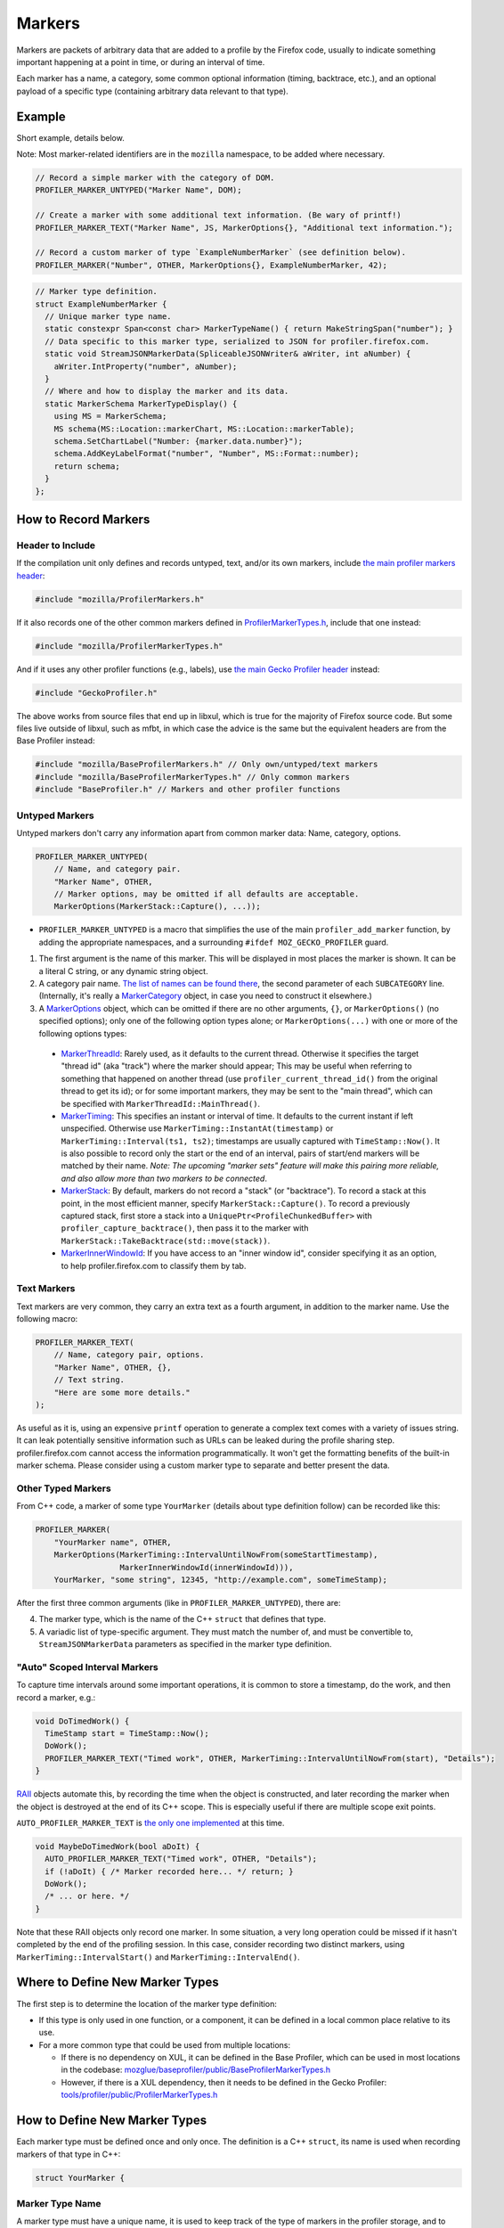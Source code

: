 Markers
=======

Markers are packets of arbitrary data that are added to a profile by the Firefox code, usually to
indicate something important happening at a point in time, or during an interval of time.

Each marker has a name, a category, some common optional information (timing, backtrace, etc.),
and an optional payload of a specific type (containing arbitrary data relevant to that type).


Example
-------

Short example, details below.

Note: Most marker-related identifiers are in the ``mozilla`` namespace, to be added where necessary.

.. code-block:: c++

    // Record a simple marker with the category of DOM.
    PROFILER_MARKER_UNTYPED("Marker Name", DOM);

    // Create a marker with some additional text information. (Be wary of printf!)
    PROFILER_MARKER_TEXT("Marker Name", JS, MarkerOptions{}, "Additional text information.");

    // Record a custom marker of type `ExampleNumberMarker` (see definition below).
    PROFILER_MARKER("Number", OTHER, MarkerOptions{}, ExampleNumberMarker, 42);

.. code-block:: c++

    // Marker type definition.
    struct ExampleNumberMarker {
      // Unique marker type name.
      static constexpr Span<const char> MarkerTypeName() { return MakeStringSpan("number"); }
      // Data specific to this marker type, serialized to JSON for profiler.firefox.com.
      static void StreamJSONMarkerData(SpliceableJSONWriter& aWriter, int aNumber) {
        aWriter.IntProperty("number", aNumber);
      }
      // Where and how to display the marker and its data.
      static MarkerSchema MarkerTypeDisplay() {
        using MS = MarkerSchema;
        MS schema(MS::Location::markerChart, MS::Location::markerTable);
        schema.SetChartLabel("Number: {marker.data.number}");
        schema.AddKeyLabelFormat("number", "Number", MS::Format::number);
        return schema;
      }
    };


How to Record Markers
---------------------

Header to Include
^^^^^^^^^^^^^^^^^

If the compilation unit only defines and records untyped, text, and/or its own markers, include
`the main profiler markers header <https://searchfox.org/mozilla-central/source/tools/profiler/public/ProfilerMarkers.h>`_:

.. code-block:: c++

    #include "mozilla/ProfilerMarkers.h"

If it also records one of the other common markers defined in
`ProfilerMarkerTypes.h <https://searchfox.org/mozilla-central/source/tools/profiler/public/ProfilerMarkerTypes.h>`_,
include that one instead:

.. code-block:: c++

    #include "mozilla/ProfilerMarkerTypes.h"

And if it uses any other profiler functions (e.g., labels), use
`the main Gecko Profiler header <https://searchfox.org/mozilla-central/source/tools/profiler/public/GeckoProfiler.h>`_
instead:

.. code-block:: c++

    #include "GeckoProfiler.h"

The above works from source files that end up in libxul, which is true for the majority
of Firefox source code. But some files live outside of libxul, such as mfbt, in which
case the advice is the same but the equivalent headers are from the Base Profiler instead:

.. code-block:: c++

    #include "mozilla/BaseProfilerMarkers.h" // Only own/untyped/text markers
    #include "mozilla/BaseProfilerMarkerTypes.h" // Only common markers
    #include "BaseProfiler.h" // Markers and other profiler functions

Untyped Markers
^^^^^^^^^^^^^^^

Untyped markers don't carry any information apart from common marker data:
Name, category, options.

.. code-block:: c++

    PROFILER_MARKER_UNTYPED(
        // Name, and category pair.
        "Marker Name", OTHER,
        // Marker options, may be omitted if all defaults are acceptable.
        MarkerOptions(MarkerStack::Capture(), ...));

* ``PROFILER_MARKER_UNTYPED`` is a macro that simplifies the use of the main ``profiler_add_marker`` function, by adding the appropriate namespaces, and a surrounding ``#ifdef MOZ_GECKO_PROFILER`` guard.
1. The first argument is the name of this marker. This will be displayed in most places the marker is shown. It can be a literal C string, or any dynamic string object.
2. A category pair name. `The list of names can be found there <https://searchfox.org/mozilla-central/define?q=M_174bb0de187ee7d9>`_, the second parameter of each ``SUBCATEGORY`` line. (Internally, it's really a `MarkerCategory <https://searchfox.org/mozilla-central/define?q=T_mozilla%3A%3AMarkerCategory>`_ object, in case you need to construct it elsewhere.)
3. A `MarkerOptions <https://searchfox.org/mozilla-central/define?q=T_mozilla%3A%3AMarkerOptions>`_ object, which can be omitted if there are no other arguments, ``{}``, or ``MarkerOptions()`` (no specified options); only one of the following option types alone; or ``MarkerOptions(...)`` with one or more of the following options types:
  * `MarkerThreadId <https://searchfox.org/mozilla-central/define?q=T_mozilla%3A%3AMarkerThreadId>`_: Rarely used, as it defaults to the current thread. Otherwise it specifies the target "thread id" (aka "track") where the marker should appear; This may be useful when referring to something that happened on another thread (use ``profiler_current_thread_id()`` from the original thread to get its id); or for some important markers, they may be sent to the "main thread", which can be specified with ``MarkerThreadId::MainThread()``.
  * `MarkerTiming <https://searchfox.org/mozilla-central/define?q=T_mozilla%3A%3AMarkerTiming>`_: This specifies an instant or interval of time. It defaults to the current instant if left unspecified. Otherwise use ``MarkerTiming::InstantAt(timestamp)`` or ``MarkerTiming::Interval(ts1, ts2)``; timestamps are usually captured with ``TimeStamp::Now()``. It is also possible to record only the start or the end of an interval, pairs of start/end markers will be matched by their name. *Note: The upcoming "marker sets" feature will make this pairing more reliable, and also allow more than two markers to be connected*.
  * `MarkerStack <https://searchfox.org/mozilla-central/define?q=T_mozilla%3A%3AMarkerStack>`_: By default, markers do not record a "stack" (or "backtrace"). To record a stack at this point, in the most efficient manner, specify ``MarkerStack::Capture()``. To record a previously captured stack, first store a stack into a ``UniquePtr<ProfileChunkedBuffer>`` with ``profiler_capture_backtrace()``, then pass it to the marker with ``MarkerStack::TakeBacktrace(std::move(stack))``.
  * `MarkerInnerWindowId <https://searchfox.org/mozilla-central/define?q=T_mozilla%3A%3AMarkerInnerWindowId>`_: If you have access to an "inner window id", consider specifying it as an option, to help profiler.firefox.com to classify them by tab.

Text Markers
^^^^^^^^^^^^

Text markers are very common, they carry an extra text as a fourth argument, in addition to
the marker name. Use the following macro:

.. code-block:: c++

    PROFILER_MARKER_TEXT(
        // Name, category pair, options.
        "Marker Name", OTHER, {},
        // Text string.
        "Here are some more details."
    );

As useful as it is, using an expensive ``printf`` operation to generate a complex text
comes with a variety of issues string. It can leak potentially sensitive information
such as URLs can be leaked during the profile sharing step. profiler.firefox.com cannot
access the information programmatically. It won't get the formatting benefits of the
built-in marker schema. Please consider using a custom marker type to separate and
better present the data.

Other Typed Markers
^^^^^^^^^^^^^^^^^^^

From C++ code, a marker of some type ``YourMarker`` (details about type definition follow) can be
recorded like this:

.. code-block:: c++

    PROFILER_MARKER(
        "YourMarker name", OTHER,
        MarkerOptions(MarkerTiming::IntervalUntilNowFrom(someStartTimestamp),
                      MarkerInnerWindowId(innerWindowId))),
        YourMarker, "some string", 12345, "http://example.com", someTimeStamp);

After the first three common arguments (like in ``PROFILER_MARKER_UNTYPED``), there are:

4. The marker type, which is the name of the C++ ``struct`` that defines that type.
5. A variadic list of type-specific argument. They must match the number of, and must be convertible to, ``StreamJSONMarkerData`` parameters as specified in the marker type definition.

"Auto" Scoped Interval Markers
^^^^^^^^^^^^^^^^^^^^^^^^^^^^^^

To capture time intervals around some important operations, it is common to store a timestamp, do the work,
and then record a marker, e.g.:

.. code-block:: c++

    void DoTimedWork() {
      TimeStamp start = TimeStamp::Now();
      DoWork();
      PROFILER_MARKER_TEXT("Timed work", OTHER, MarkerTiming::IntervalUntilNowFrom(start), "Details");
    }

`RAII <https://en.cppreference.com/w/cpp/language/raii>`_ objects automate this, by recording the time
when the object is constructed, and later recording the marker when the object is destroyed at the end
of its C++ scope.
This is especially useful if there are multiple scope exit points.

``AUTO_PROFILER_MARKER_TEXT`` is `the only one implemented <https://searchfox.org/mozilla-central/define?q=M_ac7b392646edf5a5>`_ at this time.

.. code-block:: c++

    void MaybeDoTimedWork(bool aDoIt) {
      AUTO_PROFILER_MARKER_TEXT("Timed work", OTHER, "Details");
      if (!aDoIt) { /* Marker recorded here... */ return; }
      DoWork();
      /* ... or here. */
    }

Note that these RAII objects only record one marker. In some situation, a very long operation could be missed if it hasn't completed by the end of the profiling session. In this case, consider recording two distinct markers, using ``MarkerTiming::IntervalStart()`` and ``MarkerTiming::IntervalEnd()``.

Where to Define New Marker Types
--------------------------------

The first step is to determine the location of the marker type definition:

* If this type is only used in one function, or a component, it can be defined in a local common place relative to its use.
* For a more common type that could be used from multiple locations:

  * If there is no dependency on XUL, it can be defined in the Base Profiler, which can be used in most locations in the codebase: `mozglue/baseprofiler/public/BaseProfilerMarkerTypes.h <https://searchfox.org/mozilla-central/source/mozglue/baseprofiler/public/BaseProfilerMarkerTypes.h>`__

  * However, if there is a XUL dependency, then it needs to be defined in the Gecko Profiler: `tools/profiler/public/ProfilerMarkerTypes.h <https://searchfox.org/mozilla-central/source/tools/profiler/public/ProfilerMarkerTypes.h>`__

How to Define New Marker Types
------------------------------

Each marker type must be defined once and only once.
The definition is a C++ ``struct``, its name is used when recording markers of
that type in C++:

.. code-block:: c++

    struct YourMarker {

Marker Type Name
^^^^^^^^^^^^^^^^

A marker type must have a unique name, it is used to keep track of the type of
markers in the profiler storage, and to identify them uniquely on profiler.firefox.com.
(It does not need to be the same as the ``struct``'s name.)

This name is defined in a special static member function ``MarkerTypeName``:

.. code-block:: c++

    // …
      static constexpr Span<const char> MarkerTypeName() {
        return MakeStringSpan("YourMarker");
      }

Marker Type Data
^^^^^^^^^^^^^^^^

All markers of any type have some common data: A name, a category, options like
timing, etc. as previously explained.

In addition, a certain marker type may carry zero of more arbitrary pieces of
information, and they are always the same for all markers of that type.

These are defined in a special static member function ``StreamJSONMarkerData``.

The first function parameters is always ``SpliceableJSONWriter& aWriter``,
it will be used to stream the data as JSON, to later be read by
profiler.firefox.com.

.. code-block:: c++

    // …
      static void StreamJSONMarkerData(SpliceableJSONWriter& aWriter,

The following function parameters is how the data is received as C++ objects
from the call sites.

* Most C/C++ `POD (Plain Old Data) <https://en.cppreference.com/w/cpp/named_req/PODType>`_ and `trivially-copyable <https://en.cppreference.com/w/cpp/named_req/TriviallyCopyable>`_ types should work as-is, including ``TimeStamp``.
* Character strings should be passed using ``const ProfilerString8View&`` (this handles literal strings, and various ``std::string`` and ``nsCString`` types, and spans with or without null terminator). Use ``const ProfilerString16View&`` for 16-bit strings such as ``nsString``.
* Other types can be used if they define specializations for ``ProfileBufferEntryWriter::Serializer`` and ``ProfileBufferEntryReader::Deserializer``. You should rarely need to define new ones, but if needed see how existing specializations are written, or contact the perf-tools team for help.

Passing by value or by reference-to-const is recommended, because arguments are serialized in binary form (i.e., there are no optimizable ``move`` operations).

For example, here's how to handle a string, a 64-bit number, another string, and
a timestamp:

.. code-block:: c++

    // …
                                       const ProfilerString8View& aString,
                                       const int64_t aBytes,
                                       const ProfilerString8View& aURL,
                                       const TimeStamp& aTime) {

Then the body of the function turns these parameters into a JSON stream.

When this function is called, the writer has just started a JSON object, so
everything that is written should be a named object property. Use
``SpliceableJSONWriter`` functions, in most cases ``...Property`` functions
from its parent class ``JSONWriter``: ``NullProperty``, ``BoolProperty``,
``IntProperty``, ``DoubleProperty``, ``StringProperty``. (Other nested JSON
types like arrays or objects are not supported by the profiler.)

As a special case, ``TimeStamps`` must be streamed using ``aWriter.TimeProperty(timestamp)``.

The property names will be used to identify where each piece of data is stored and
how it should be displayed on profiler.firefox.com (see next section).

Here's how the above functions parameters could be streamed:

.. code-block:: c++

    // …
        aWriter.StringProperty("myString", aString);
        aWriter.IntProperty("myBytes", aBytes);
        aWriter.StringProperty("myURL", aURL);
        aWriter.TimeProperty("myTime", aTime);
      }

Marker Type Display Schema
^^^^^^^^^^^^^^^^^^^^^^^^^^

Now that we have defined how to stream type-specific data (from Firefox to
profiler.firefox.com), we need to describe where and how this data will be
displayed on profiler.firefox.com.

The static member function ``MarkerTypeDisplay`` returns an opaque ``MarkerSchema``
object, which will be forwarded to profiler.firefox.com.

.. code-block:: c++

    // …
      static MarkerSchema MarkerTypeDisplay() {

The ``MarkerSchema`` type will be used repeatedly, so for convenience we can define
a local type alias:

.. code-block:: c++

    // …
        using MS = MarkerSchema;

First, we construct the ``MarkerSchema`` object to be returned at the end.

One or more constructor arguments determine where this marker will be displayed in
the profiler.firefox.com UI. See the `MarkerSchema::Location enumeration for the
full list <https://searchfox.org/mozilla-central/define?q=T_mozilla%3A%3AMarkerSchema%3A%3ALocation>`_.

Here is the most common set of locations, showing markers of that type in both the
Marker Chart and the Marker Table panels:

.. code-block:: c++

    // …
        MS schema(MS::Location::markerChart, MS::Location::markerTable);

Some labels can optionally be specified, to display certain information in different
locations: ``SetChartLabel``, ``SetTooltipLabel``, and ``SetTableLabel``; or
``SetAllLabels`` to define all of them the same way.

The arguments is a string that may refer to marker data within braces:

* ``{marker.name}``: Marker name.
* ``{marker.data.X}``: Type-specific data, as streamed with property name "X" from ``StreamJSONMarkerData`` (e.g., ``aWriter.IntProperty("X", aNumber);``

For example, here's how to set the Marker Chart label to show the marker name and the
``myBytes`` number of bytes:

.. code-block:: c++

    // …
        schema.SetChartLabel("{marker.name} – {marker.data.myBytes}");

profiler.firefox.com will apply the label with the data in a consistent manner. For
example with this type of label it may display:

 * "Marker Name – 10B"
 * "Marker Name – 25.204KB"
 * "Marker Name – 512.54MB"

Next, define the main display of marker data, which will appear in the Marker
Chart tooltips and the Marker Table sidebar.

Each row may either be:

* A dynamic key-value pair, using one of the ``MarkerSchema::AddKey...`` functions. Each function is given:

  * Key: Element property name as streamed in ``StreamJSONMarkerData``.
  * Label: Optional prefix. Defaults to the key name.
  * Format: How to format the data element value, see `MarkerSchema::Format for details <https://searchfox.org/mozilla-central/define?q=T_mozilla%3A%3AMarkerSchema%3A%3AFormat>`_.
  * Searchable: Optional boolean, indicates if the value is used in searches, defaults to false.

* Or a fixed label and value strings, using ``MarkerSchema::AddStaticLabelValue``.

.. code-block:: c++

    // …
        schema.AddKeyLabelFormatSearchable(
            "myString", "My String", MS::Format::string, true);
        schema.AddKeyLabelFormat(
            "myBytes", "My Bytes", MS::Format::bytes);
        schema.AddKeyLabelFormat(
            "myUrl", "My URL", MS::Format::url);
        schema.AddKeyLabelFormat(
            "myTime", "Event time", MS::Format::time);

Finally the ``schema`` object is returned from the function:

.. code-block:: c++

    // …
        return schema;
      }

Any other ``struct`` member function is ignored. There could be utility functions used by the above
compulsory functions, to make the code clearer.

And that is the end of the marker definition ``struct``.

.. code-block:: c++

    // …
    };

Performance Considerations
--------------------------

During profiling, it is best to reduce the amount of work spent doing profiler
operations, as they can influence the performance of the code that you want to profile.

Whenever possible, consider passing simple types to marker functions, such that
``StreamJSONMarkerData`` will do the minimum amount of work necessary to serialize
the marker type-specific arguments to its internal buffer representation. POD types
(numbers) and strings are the easiest and cheapest to serialize. Look at the
corresponding ``ProfileBufferEntryWriter::Serializer`` specializations if you
want to better understand the work done.

Avoid doing expensive operations when recording markers. E.g.: ``printf`` of
different things into a string, or complex computations; instead pass the
``printf``/computation arguments straight through to the marker function, so that
``StreamJSONMarkerData`` can do the expensive work at the end of the profiling session.

Marker Architecture Description
-------------------------------

The above sections should give all the information needed for adding your own marker
types. However, if you are wanting to work on the marker architecture itself, this
section will describe how the system works.

TODO:
 * Briefly describe the buffer and serialization.
 * Describe the template strategy for generating marker types
 * Describe the serialization, and link to profiler front-end docs on marker processing (if they exist)
